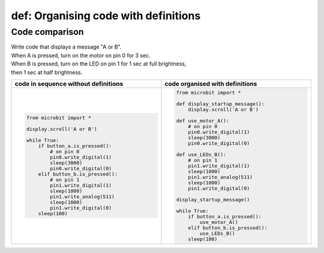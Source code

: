 ========================================
def: Organising code with definitions
========================================

Code comparison
----------------------------------

| Write code that displays a message "A or B".
| When A is pressed, turn on the motor on pin 0 for 3 sec.
| When B is pressed, turn on the LED on pin 1 for 1 sec at full brightness,
| then 1 sec at half brightness.

.. list-table::
   :widths: 50 50
   :header-rows: 1
   :width: 100%

   * - code in sequence without definitions
     - code organised with definitions
   * - .. code-block:: python

           from microbit import *

           display.scroll('A or B')

           while True:
               if button_a.is_pressed():
                   # on pin 0
                   pin0.write_digital(1)
                   sleep(3000)
                   pin0.write_digital(0)
               elif button_b.is_pressed():
                   # on pin 1
                   pin1.write_digital(1)
                   sleep(1000)
                   pin1.write_analog(511)
                   sleep(1000)
                   pin1.write_digital(0)
               sleep(100)

     - .. code-block:: python

           from microbit import *

           def display_startup_message():
               display.scroll('A or B')

           def use_motor_A():
               # on pin 0
               pin0.write_digital(1)
               sleep(3000)
               pin0.write_digital(0)

           def use_LEDs_B():
               # on pin 1
               pin1.write_digital(1)
               sleep(1000)
               pin1.write_analog(511)
               sleep(1000)
               pin1.write_digital(0)

           display_startup_message()

           while True:
               if button_a.is_pressed():
                   use_motor_A()
               elif button_b.is_pressed():
                   use_LEDs_B()
               sleep(100)
